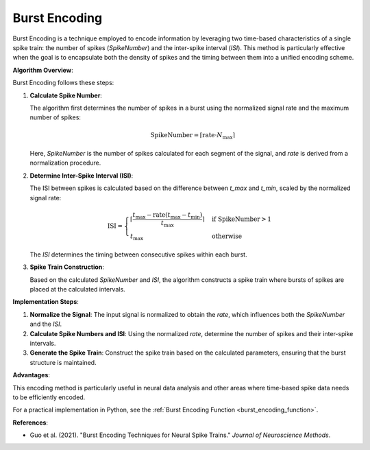.. _burst_encoding_algorithm_desc:

Burst Encoding
===============

Burst Encoding is a technique employed to encode information by leveraging two time-based characteristics of a single spike train: the number of spikes (`SpikeNumber`) and the inter-spike interval (`ISI`). This method is particularly effective when the goal is to encapsulate both the density of spikes and the timing between them into a unified encoding scheme.

**Algorithm Overview**:

Burst Encoding follows these steps:

1. **Calculate Spike Number**:

   The algorithm first determines the number of spikes in a burst using the normalized signal rate and the maximum number of spikes:

   .. math::

      \text{SpikeNumber} = \lceil \text{rate} \cdot N_{\text{max}} \rceil

   Here, `SpikeNumber` is the number of spikes calculated for each segment of the signal, and `rate` is derived from a normalization procedure.

2. **Determine Inter-Spike Interval (ISI)**:

   The ISI between spikes is calculated based on the difference between `t_max` and `t_min`, scaled by the normalized signal rate:

   .. math::

      \text{ISI} =
      \begin{cases}
      \left\lceil \frac{t_{\text{max}} - \text{rate}(t_{\text{max}} - t_{\text{min}})}{t_{\text{max}}} \right\rceil & \text{if SpikeNumber} > 1 \\
      t_{\text{max}} & \text{otherwise}
      \end{cases}

   The `ISI` determines the timing between consecutive spikes within each burst.

3. **Spike Train Construction**:

   Based on the calculated `SpikeNumber` and `ISI`, the algorithm constructs a spike train where bursts of spikes are placed at the calculated intervals.

**Implementation Steps**:

1. **Normalize the Signal**: The input signal is normalized to obtain the `rate`, which influences both the `SpikeNumber` and the `ISI`.
2. **Calculate Spike Numbers and ISI**: Using the normalized `rate`, determine the number of spikes and their inter-spike intervals.
3. **Generate the Spike Train**: Construct the spike train based on the calculated parameters, ensuring that the burst structure is maintained.

**Advantages**:

This encoding method is particularly useful in neural data analysis and other areas where time-based spike data needs to be efficiently encoded.

For a practical implementation in Python, see the :ref:`Burst Encoding Function <burst_encoding_function>`.

**References**:

- Guo et al. (2021). "Burst Encoding Techniques for Neural Spike Trains." *Journal of Neuroscience Methods*.
